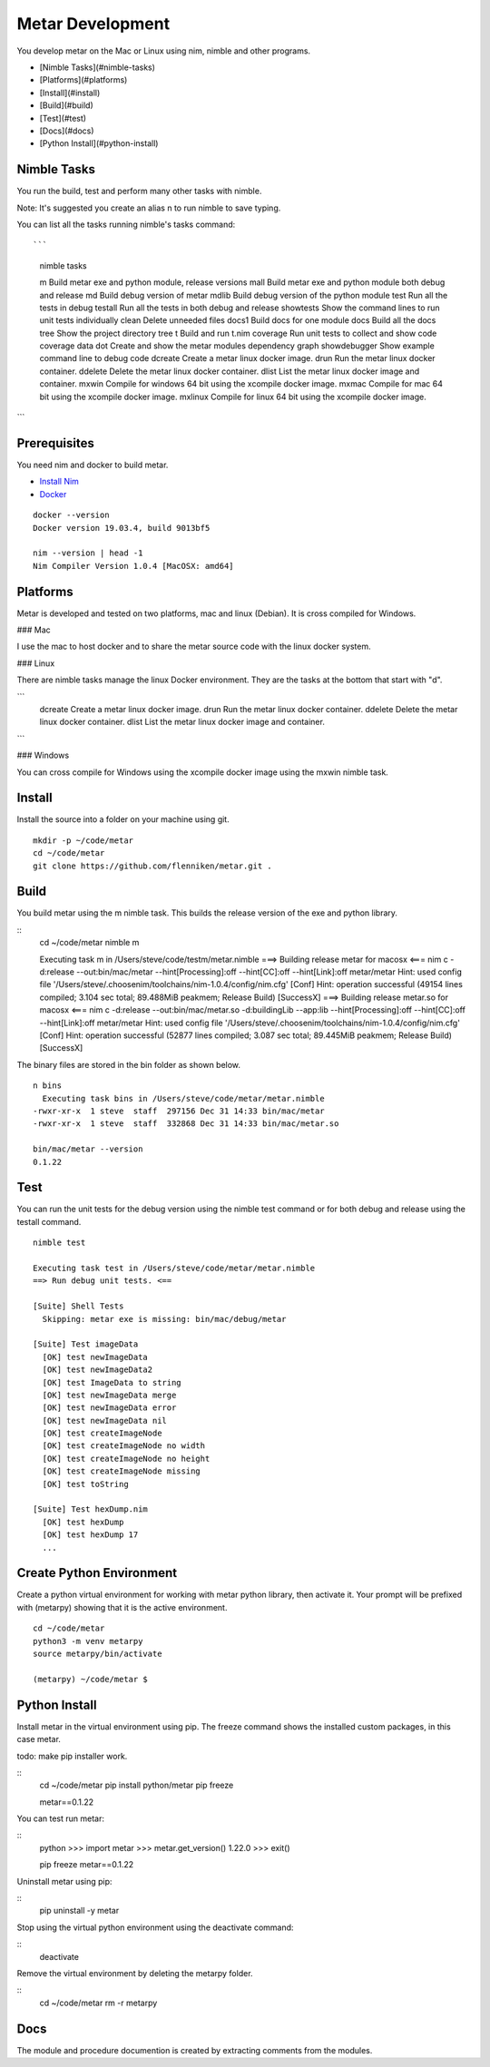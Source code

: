=================
Metar Development
=================

You develop metar on the Mac or Linux using nim, nimble and other programs.

* [Nimble Tasks](#nimble-tasks)
* [Platforms](#platforms)
* [Install](#install)
* [Build](#build)
* [Test](#test)
* [Docs](#docs)
* [Python Install](#python-install)

Nimble Tasks
=================

You run the build, test and perform many other tasks with nimble.

Note: It's suggested you create an alias n to run nimble to save typing.

You can list all the tasks running nimble's tasks command::

```
  nimble tasks

  m            Build metar exe and python module, release versions
  mall         Build metar exe and python module both debug and release
  md           Build debug version of metar
  mdlib        Build debug version of the python module
  test         Run all the tests in debug
  testall      Run all the tests in both debug and release
  showtests    Show the command lines to run unit tests individually
  clean        Delete unneeded files
  docs1        Build docs for one module
  docs         Build all the docs
  tree         Show the project directory tree
  t            Build and run t.nim
  coverage     Run unit tests to collect and show code coverage data
  dot          Create and show the metar modules dependency graph
  showdebugger Show example command line to debug code
  dcreate      Create a metar linux docker image.
  drun         Run the metar linux docker container.
  ddelete      Delete the metar linux docker container.
  dlist        List the metar linux docker image and container.
  mxwin        Compile for windows 64 bit using the xcompile docker image.
  mxmac        Compile for mac 64 bit using the xcompile docker image.
  mxlinux      Compile for linux 64 bit using the xcompile docker image.

```

Prerequisites
=================

You need nim and docker to build metar.

* `Install Nim <https://nim-lang.org/install.html>`_
* `Docker <https://docs.docker.com/>`_

::

  docker --version
  Docker version 19.03.4, build 9013bf5

  nim --version | head -1
  Nim Compiler Version 1.0.4 [MacOSX: amd64]


Platforms
=================

Metar is developed and tested on two platforms, mac and
linux (Debian). It is cross compiled for Windows.

### Mac

I use the mac to host docker and to share the metar source code
with the linux docker system.

### Linux

There are nimble tasks manage the linux Docker environment. They are
the tasks at the bottom that start with "d".

```
  dcreate      Create a metar linux docker image.
  drun         Run the metar linux docker container.
  ddelete      Delete the metar linux docker container.
  dlist        List the metar linux docker image and container.
```

### Windows

You can cross compile for Windows using the xcompile docker image
using the mxwin nimble task.


Install
=================

Install the source into a folder on your machine using git.

::

  mkdir -p ~/code/metar
  cd ~/code/metar
  git clone https://github.com/flenniken/metar.git .


Build
=================
You build metar using the m nimble task.  This builds the release
version of the exe and python library.

::
  cd ~/code/metar
  nimble m

  Executing task m in /Users/steve/code/testm/metar.nimble
  ===> Building release metar for macosx <===
  nim c -d:release --out:bin/mac/metar --hint[Processing]:off --hint[CC]:off --hint[Link]:off metar/metar
  Hint: used config file '/Users/steve/.choosenim/toolchains/nim-1.0.4/config/nim.cfg' [Conf]
  Hint: operation successful (49154 lines compiled; 3.104 sec total; 89.488MiB peakmem; Release Build) [SuccessX]
  ===> Building release metar.so for macosx <===
  nim c -d:release --out:bin/mac/metar.so -d:buildingLib --app:lib --hint[Processing]:off --hint[CC]:off --hint[Link]:off metar/metar
  Hint: used config file '/Users/steve/.choosenim/toolchains/nim-1.0.4/config/nim.cfg' [Conf]
  Hint: operation successful (52877 lines compiled; 3.087 sec total; 89.445MiB peakmem; Release Build) [SuccessX]

The binary files are stored in the bin folder as shown below.

::

  n bins
    Executing task bins in /Users/steve/code/metar/metar.nimble
  -rwxr-xr-x  1 steve  staff  297156 Dec 31 14:33 bin/mac/metar
  -rwxr-xr-x  1 steve  staff  332868 Dec 31 14:33 bin/mac/metar.so

  bin/mac/metar --version
  0.1.22

Test
=================

You can run the unit tests for the debug version using the nimble
test command or for both debug and release using the testall command.

::

  nimble test

  Executing task test in /Users/steve/code/metar/metar.nimble
  ==> Run debug unit tests. <==

  [Suite] Shell Tests
    Skipping: metar exe is missing: bin/mac/debug/metar

  [Suite] Test imageData
    [OK] test newImageData
    [OK] test newImageData2
    [OK] test ImageData to string
    [OK] test newImageData merge
    [OK] test newImageData error
    [OK] test newImageData nil
    [OK] test createImageNode
    [OK] test createImageNode no width
    [OK] test createImageNode no height
    [OK] test createImageNode missing
    [OK] test toString

  [Suite] Test hexDump.nim
    [OK] test hexDump
    [OK] test hexDump 17
    ...


Create Python Environment
=================

Create a python virtual environment for working with metar python
library, then activate it. Your prompt will be prefixed with
(metarpy) showing that it is the active environment.

::

  cd ~/code/metar
  python3 -m venv metarpy
  source metarpy/bin/activate

  (metarpy) ~/code/metar $

Python Install
=================

Install metar in the virtual environment using pip. The freeze
command shows the installed custom packages, in this case metar.

todo: make pip installer work.

::
   cd ~/code/metar
   pip install python/metar
   pip freeze

   metar==0.1.22


You can test run metar:

::
  python
  >>> import metar
  >>> metar.get_version()
  1.22.0
  >>> exit()

  pip freeze
  metar==0.1.22

Uninstall metar using pip:

::
  pip uninstall -y metar

Stop using the virtual python environment using the deactivate
command:

::
   deactivate

Remove the virtual environment by deleting the metarpy folder.

::
   cd ~/code/metar
   rm -r metarpy



Docs
=================

The module and procedure documention is created by extracting
comments from the modules.
